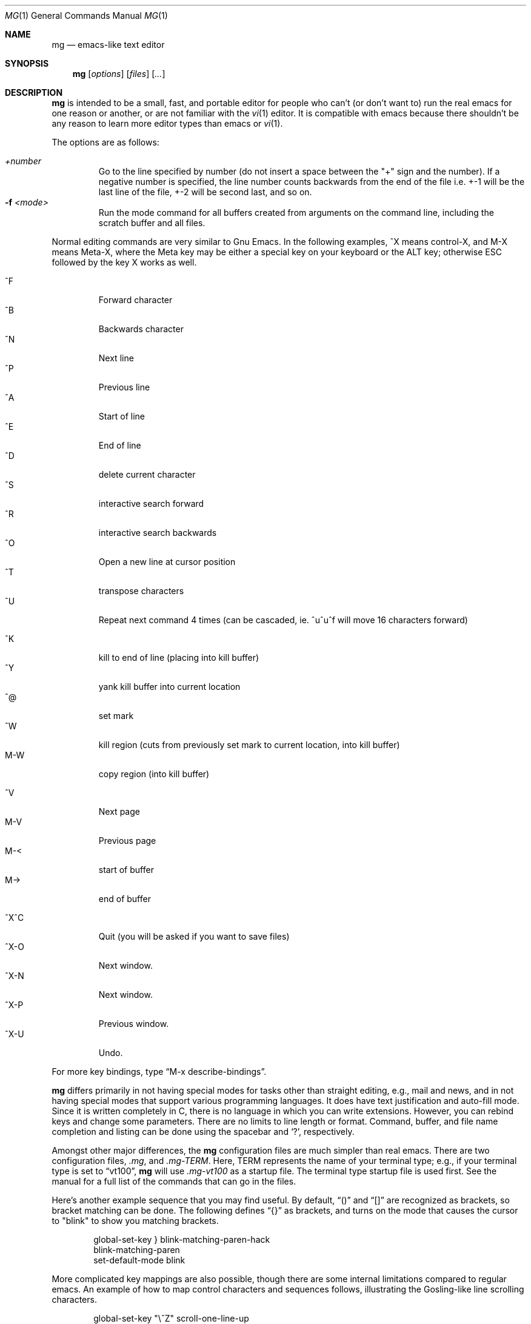 .\"	$OpenBSD$
.\"
.Dd February 25, 2000
.Dt MG 1
.Os
.Sh NAME
.Nm mg
.Nd emacs-like text editor
.Sh SYNOPSIS
.Nm mg
.Op Ar options
.Op Ar files
.Op Ar ...
.Sh DESCRIPTION
.Nm
is intended to be a small, fast, and portable editor for
people who can't (or don't want to) run the real emacs for one
reason or another, or are not familiar with the
.Xr vi 1
editor.
It is compatible with emacs because there shouldn't
be any reason to learn more editor types than emacs or
.Xr vi 1 .
.Pp
The options are as follows:
.Pp
.Bl -tag -width xxxxx -compact
.It Ar +number
Go to the line specified by number (do not insert
a space between the "+" sign and the number).
If a negative number is specified, the line number counts
backwards from the end of the file i.e. +-1 will be the last
line of the file, +-2 will be second last, and so on.
.It Fl f Ar <mode>
Run the mode command for all buffers created from
arguments on the command line, including the
scratch buffer and all files.
.El
.Pp
Normal editing commands are very similar to Gnu Emacs.
In the following examples, ^X means control-X, and M-X means Meta-X,
where the Meta key may be either a special key on your keyboard
or the ALT key; otherwise ESC followed by the key X works as well.
.Pp
.Bl -tag -width xxxxx -compact
.It ^F
Forward character
.It ^B
Backwards character
.It ^N
Next line
.It ^P
Previous line
.It ^A
Start of line
.It ^E
End of line
.It ^D
delete current character
.It ^S
interactive search forward
.It ^R
interactive search backwards
.It ^O
Open a new line at cursor position
.It ^T
transpose characters
.It ^U
Repeat next command 4 times (can be cascaded, ie. ^u^u^f will move 16 characters forward)
.Pp
.It ^K
kill to end of line (placing into kill buffer)
.It ^Y
yank kill buffer into current location
.It ^@
set mark
.It ^W
kill region (cuts from previously set mark to current location, into kill buffer)
.It M-W
copy region (into kill buffer)
.Pp
.It ^V
Next page
.It M-V
Previous page
.It M-<
start of buffer
.It M->
end of buffer
.Pp
.It ^X^C
Quit (you will be asked if you want to save files)
.It ^X-O
Next window.
.It ^X-N
Next window.
.It ^X-P
Previous window.
.It ^X-U
Undo.
.El
.Pp
For more key bindings, type
.Dq M-x describe-bindings .
.Pp
.Nm
differs primarily in not having special modes for tasks other than
straight editing, e.g., mail and news, and in not having special modes that
support various programming languages.
It does have text justification
and auto-fill mode.
Since it is written completely in C, there is no
language in which you can write extensions.
However, you can rebind keys and change some parameters.
There are no limits to line length or format.
Command, buffer, and file name completion and listing can
be done using the spacebar and
.Ql \&? ,
respectively.
.Pp
Amongst other major differences, the
.Nm
configuration files are much simpler than real emacs.
There are two configuration files,
.Pa .mg ,
and
.Pa .mg-TERM .
Here,
.Ev TERM
represents the name of your terminal type; e.g., if your terminal type
is set to
.Dq vt100 ,
.Nm
will use
.Pa .mg-vt100
as a startup file.
The terminal type startup file is used first.
See the manual for a full list of the commands that can
go in the files.
.Pp
Here's another example sequence that you may find useful.
By default,
.Dq ()
and
.Dq []
are recognized as brackets, so bracket matching can be done.
The following defines
.Dq {}
as brackets, and turns on the mode that causes
the cursor to "blink" to show you matching brackets.
.Bd -literal -offset indent
global-set-key } blink-matching-paren-hack
blink-matching-paren
set-default-mode blink
.Ed
.Pp
More complicated key mappings are also possible, though there are some
internal limitations compared to regular emacs.
An example of how to map control characters and sequences follows,
illustrating the Gosling-like line scrolling characters.
.Bd -literal -offset indent
global-set-key "\\^Z" scroll-one-line-up
global-set-key "\\ez" scroll-one-line-down
global-set-key "\\^_" suspend-emacs
.Ed
.Sh FILES
.Bl -tag -width ~/.mg-TERM -compact
.It Pa ~/.mg
normal startup file
.It Pa ~/.mg-TERM
terminal-specific startup file
.El
.Sh SEE ALSO
.Xr vi 1
.Sh BUGS
When you type
.Ql \&?
to list possible file names, buffer names, etc.,
a help buffer is created for the possibilities.
In Gnu Emacs,
this buffer goes away the next time you type a real command.
In
.Nm mg ,
you must use "^X-1" to get rid of it.
.Pp
The undo feature has a minor difference compared to the same feature in
Gnu Emacs.
When the end of the undo records list is reached,
.Nm mg
will not stop and inform the user for one undo keystroke before continuing.
